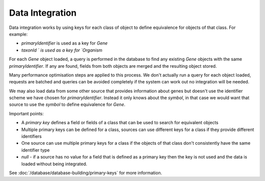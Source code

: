 Data Integration
======================

Data integration works by using keys for each class of object to define equivalence for objects of that class.  For example:

* `primaryIdentifier` is used as a key for `Gene`
* `taxonId ` is used as a key for `Organism`

For each `Gene` object loaded, a query is performed in the database to find any existing `Gene` objects with the same `primaryIdentifier`.  If any are found, fields from both objects are merged and the resulting object stored.

Many performance optimisation steps are applied to this process.  We don't actually run a query for each object loaded, requests are batched and queries can be avoided completely if the system can work out no integration will be needed.

We may also load data from some other source that provides information about genes but doesn't use the identifier scheme we have chosen for `primaryIdentifier`.  Instead it only knows about the `symbol`, in that case we would want that source to use the `symbol` to define equivalence for `Gene`.

Important points:

* A `primary key` defines a field or fields of a class that can be used to search for equivalent objects
* Multiple primary keys can be defined for a class, sources can use different keys for a class if they provide different identifiers
* One source can use multiple primary keys for a class if the objects of that class don't consistently have the same identifier type
* `null` - if a source has no value for a field that is defined as a primary key then the key is not used and the data is loaded without being integrated.

See :doc:`/database/database-building/primary-keys` for more information.

.. index:: data integration
